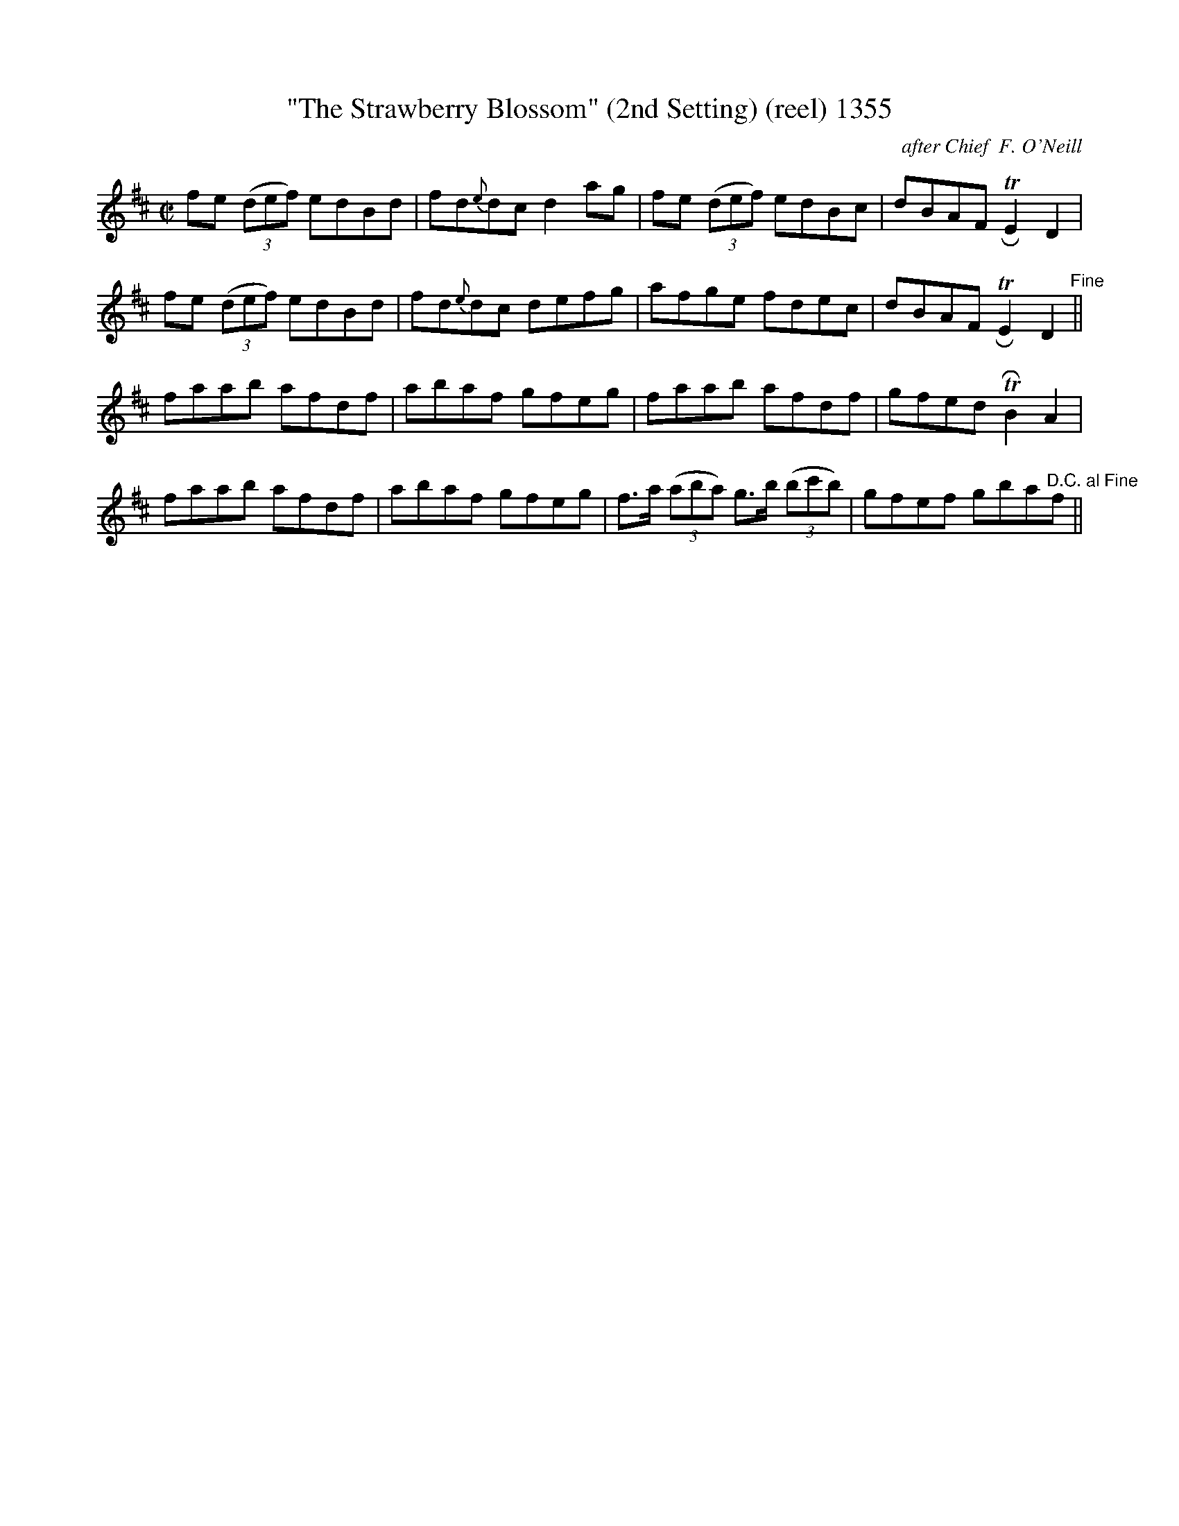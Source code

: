 X:1355
T:"The Strawberry Blossom" (2nd Setting) (reel) 1355
C:after Chief  F. O'Neill
B:O'Neill's Music Of Ireland (The 1850) Lyon & Healy, Chicago, 1903 edition
Z:FROM O'NEILL'S TO NOTEWORTHY, FROM NOTEWORTHY TO ABC, MIDI AND .TXT BY VINCE
BRENNAN July 2003 (HTTP://WWW.SOSYOURMOM.COM)
I:abc2nwc
M:C|
L:1/8
K:D
fe  (3(def) edBd|fd{e}dc d2ag|fe (3(def) edBc|dBAF TRE2D2|
fe  (3(def) edBd|fd{e}dc defg|afge fdec|dBAF TRE2D2"^Fine"||
faab afdf|abaf gfeg|faab afdf|gfed TRB2A2|
faab afdf|abaf gfeg|f3/2a/2 (3(aba) g3/2b/2 (3(bc'b)|gfef gba"^D.C. al Fine"f||

